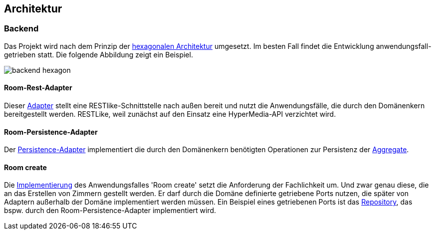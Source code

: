 == Architektur

=== Backend

Das Projekt wird nach dem Prinzip der https://herbertograca.com/2017/11/16/explicit-architecture-01-ddd-hexagonal-onion-clean-cqrs-how-i-put-it-all-together/[hexagonalen Architektur] umgesetzt.
Im besten Fall findet die Entwicklung anwendungsfall-getrieben statt.
Die folgende Abbildung zeigt ein Beispiel.

image:readme/backend-hexagon.png[]

==== Room-Rest-Adapter

Dieser https://github.com/czwie01/hotel-manager/blob/master/backend/src/main/java/hotelmanager/rooms/adapters/rest/RoomRestAdapter.java[Adapter] stellt eine RESTlike-Schnittstelle nach außen bereit und nutzt die Anwendungsfälle, die durch den Domänenkern bereitgestellt werden.
RESTLike, weil zunächst auf den Einsatz eine HyperMedia-API verzichtet wird.

==== Room-Persistence-Adapter

Der https://github.com/czwie01/hotel-manager/blob/master/backend/src/main/java/hotelmanager/rooms/adapters/persistence/RoomPersistenceAdapter.java[Persistence-Adapter] implementiert die durch den Domänenkern benötigten Operationen zur Persistenz der https://martinfowler.com/bliki/DDD_Aggregate.html[Aggregate].

==== Room create

Die https://github.com/czwie01/hotel-manager/blob/master/backend/src/main/java/hotelmanager/rooms/application/driving/CreateRoomUseCase.java[Implementierung] des Anwendungsfalles 'Room create' setzt die Anforderung der Fachlichkeit um.
Und zwar genau diese, die an das Erstellen von Zimmern gestellt werden.
Er darf durch die Domäne definierte getriebene Ports nutzen, die später von Adaptern außerhalb der Domäne implementiert werden müssen.
Ein Beispiel eines getriebenen Ports ist das https://github.com/czwie01/hotel-manager/blob/master/backend/src/main/java/hotelmanager/rooms/domain/repository/RoomRepository.java[Repository], das bspw. durch den Room-Persistence-Adapter implementiert wird.
